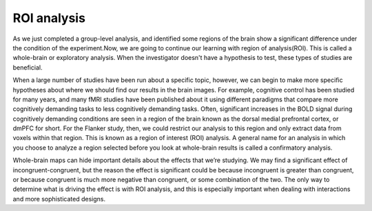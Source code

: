 ROI analysis
============

As we just completed a group-level analysis, and identified some regions of the brain show a significant difference under the condition of the 
experiment.Now, we are going to continue our learning with region of analysis(ROI). This is called a whole-brain or exploratory analysis. When the 
investigator doesn't have a hypothesis to test, these types of studies are beneficial.


When a large number of studies have been run about a specific topic, however, we can begin to make more specific hypotheses about where we should find our 
results in the brain images. For example, cognitive control has been studied for many years, and many fMRI studies have been published about it using 
different paradigms that compare more cognitively demanding tasks to less cognitively demanding tasks. Often, significant increases in the BOLD signal during 
cognitively demanding conditions are seen in a region of the brain known as the dorsal medial prefrontal cortex, or dmPFC for short. For the Flanker study, 
then, we could restrict our analysis to this region and only extract data from voxels within that region. This is known as a region of interest (ROI) 
analysis. A general name for an analysis in which you choose to analyze a region selected before you look at whole-brain results is called a confirmatory 
analysis.

Whole-brain maps can hide important details about the effects that we’re studying. We may find a significant effect of incongruent-congruent, but the reason the effect is significant could be because incongruent is greater than congruent, or because congruent is much more negative than congruent, or some combination of the two. The only way to determine what is driving the effect is with ROI analysis, and this is especially important when dealing with interactions and more sophisticated designs.


